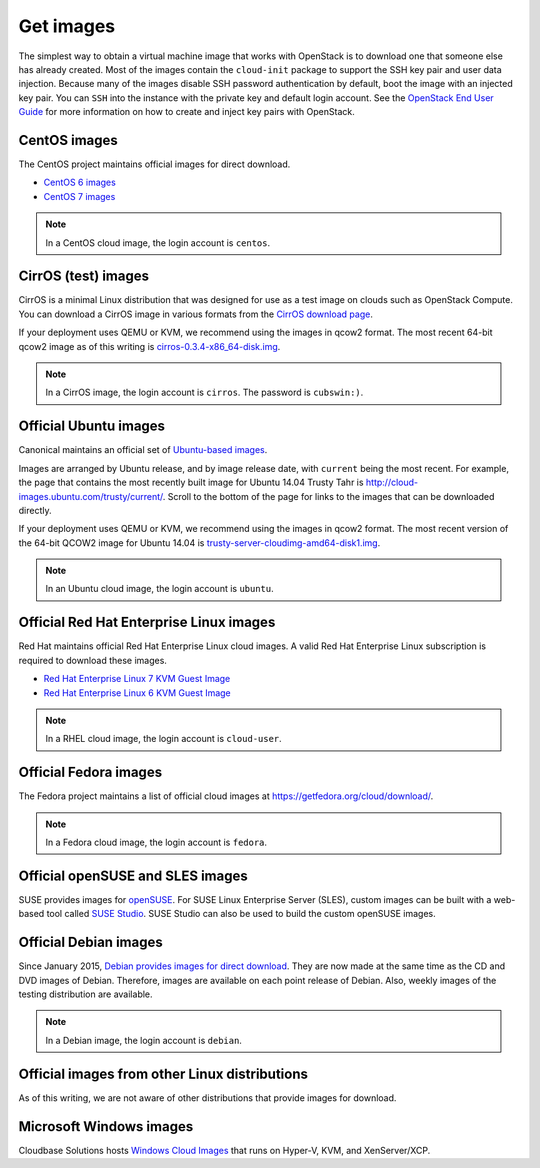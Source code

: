 ==========
Get images
==========

The simplest way to obtain a virtual machine image that works with
OpenStack is to download one that someone else has already
created. Most of the images contain the ``cloud-init`` package to
support the SSH key pair and user data injection.
Because many of the images disable SSH password authentication
by default, boot the image with an injected key pair.
You can ``SSH`` into the instance with the private key and default
login account. See the `OpenStack End User Guide
<http://docs.openstack.org/user-guide/configure_access_and_security_for_instances.html>`_
for more information on how to create and inject key pairs with OpenStack.

CentOS images
~~~~~~~~~~~~~

The CentOS project maintains official images for direct download.

* `CentOS 6 images <http://cloud.centos.org/centos/6/images/>`_
* `CentOS 7 images <http://cloud.centos.org/centos/7/images/>`_

.. note::

   In a CentOS cloud image, the login account is ``centos``.

CirrOS (test) images
~~~~~~~~~~~~~~~~~~~~

CirrOS is a minimal Linux distribution that was designed for use
as a test image on clouds such as OpenStack Compute.
You can download a CirrOS image in various formats from the
`CirrOS download page <http://download.cirros-cloud.net>`_.

If your deployment uses QEMU or KVM, we recommend using the images
in qcow2 format. The most recent 64-bit qcow2 image as of this
writing is `cirros-0.3.4-x86_64-disk.img
<http://download.cirros-cloud.net/0.3.4/cirros-0.3.4-x86_64-disk.img>`_.

.. note::

   In a CirrOS image, the login account is ``cirros``.
   The password is ``cubswin:)``.

Official Ubuntu images
~~~~~~~~~~~~~~~~~~~~~~

Canonical maintains an official set of `Ubuntu-based images
<http://cloud-images.ubuntu.com/>`_.

Images are arranged by Ubuntu release, and by image release date,
with ``current`` being the most recent.
For example, the page that contains the most recently built image for
Ubuntu 14.04 Trusty Tahr is http://cloud-images.ubuntu.com/trusty/current/.
Scroll to the bottom of the page for links to the images that can be
downloaded directly.

If your deployment uses QEMU or KVM, we recommend using the images
in qcow2 format.
The most recent version of the 64-bit QCOW2 image for Ubuntu 14.04 is
`trusty-server-cloudimg-amd64-disk1.img
<http://uec-images.ubuntu.com/trusty/current/trusty-server-cloudimg-amd64-disk1.img>`_.

.. note::

   In an Ubuntu cloud image, the login account is ``ubuntu``.

Official Red Hat Enterprise Linux images
~~~~~~~~~~~~~~~~~~~~~~~~~~~~~~~~~~~~~~~~

Red Hat maintains official Red Hat Enterprise Linux cloud images.
A valid Red Hat Enterprise Linux subscription is required to
download these images.

* `Red Hat Enterprise Linux 7 KVM Guest Image
  <https://access.redhat.com/downloads/content/69/ver=/rhel---7/x86_64/product-downloads>`_
* `Red Hat Enterprise Linux 6 KVM Guest Image
  <https://rhn.redhat.com/rhn/software/channel/downloads/Download.do?cid=16952>`_

.. note::

   In a RHEL cloud image, the login account is ``cloud-user``.

Official Fedora images
~~~~~~~~~~~~~~~~~~~~~~

The Fedora project maintains a list of official cloud images at
https://getfedora.org/cloud/download/.

.. note::

   In a Fedora cloud image, the login account is ``fedora``.

Official openSUSE and SLES images
~~~~~~~~~~~~~~~~~~~~~~~~~~~~~~~~~

SUSE provides images for `openSUSE
<http://download.opensuse.org/repositories/Cloud:/Images:/>`_.
For SUSE Linux Enterprise Server (SLES), custom images can be built with
a web-based tool called `SUSE Studio <https://susestudio.com>`_.
SUSE Studio can also be used to build the custom openSUSE images.

Official Debian images
~~~~~~~~~~~~~~~~~~~~~~

Since January 2015, `Debian provides images for direct download
<http://cdimage.debian.org/cdimage/openstack/>`_.
They are now made at the same time as the CD and DVD images of Debian.
Therefore, images are available on each point release of Debian. Also,
weekly images of the testing distribution are available.

.. note::

   In a Debian image, the login account is ``debian``.

Official images from other Linux distributions
~~~~~~~~~~~~~~~~~~~~~~~~~~~~~~~~~~~~~~~~~~~~~~

As of this writing, we are not aware of other distributions that
provide images for download.

Microsoft Windows images
~~~~~~~~~~~~~~~~~~~~~~~~

Cloudbase Solutions hosts `Windows Cloud Images
<https://cloudbase.it/windows-cloud-images/>`_
that runs on Hyper-V, KVM, and XenServer/XCP.
